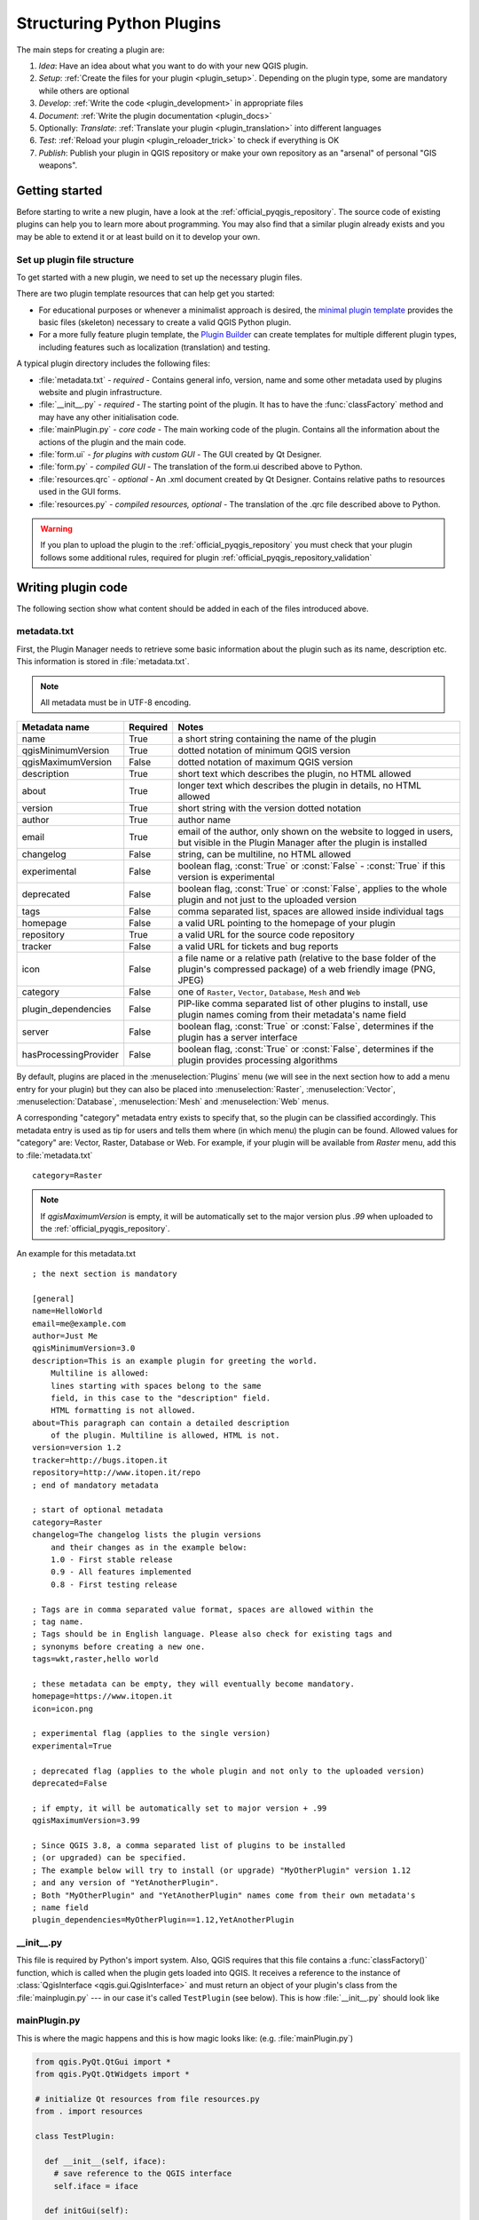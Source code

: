 .. index:: Plugins; Folder, Python; Developing plugins

.. _structuring_plugins:

**************************
Structuring Python Plugins
**************************

.. only:: html

   .. contents::
      :local:


The main steps for creating a plugin are: 

#. *Idea*: Have an idea about what you want to do with your new QGIS plugin.
#. *Setup*: :ref:`Create the files for your plugin <plugin_setup>`. Depending on the plugin type, 
   some are mandatory while others are optional 
#. *Develop*: :ref:`Write the code <plugin_development>` in appropriate files
#. *Document*: :ref:`Write the plugin documentation <plugin_docs>`
#. Optionally: *Translate*: :ref:`Translate your plugin <plugin_translation>` into different languages
#. *Test*: :ref:`Reload your plugin <plugin_reloader_trick>` to check if
   everything is OK
#. *Publish*: Publish your plugin in QGIS repository or make your own
   repository as an "arsenal" of personal "GIS weapons".



.. index:: Plugins; Writing

.. _plugin_setup:

Getting started
===============

Before starting to write a new plugin, have a look at the 
:ref:`official_pyqgis_repository`.
The source code of existing plugins can help you to learn more about programming. 
You may also find that a similar plugin already exists and you may be able to 
extend it or at least build on it to develop your own.

.. _plugin_files_architecture:

Set up plugin file structure
---------------------------

To get started with a new plugin, we need to set up the necessary plugin files.

There are two plugin template resources that can help get you started: 

* For educational purposes or whenever a minimalist approach is desired, the
  `minimal plugin template <https://github.com/wonder-sk/qgis-minimal-plugin>`_
  provides the basic files (skeleton) necessary to create a valid QGIS Python plugin.
* For a more fully feature plugin template, the 
  `Plugin Builder <https://plugins.qgis.org/plugins/pluginbuilder3/>`_ can create 
  templates for multiple different plugin types, including features such as 
  localization (translation) and testing. 

A typical plugin directory includes the following files: 

* :file:`metadata.txt` - *required* - Contains general info, version, name and some other
  metadata used by plugins website and plugin infrastructure.  
* :file:`__init__.py` - *required* - The starting point of the plugin. It has to have the
  :func:`classFactory` method and may have any other initialisation code.
* :file:`mainPlugin.py` - *core code* - The main working code of the plugin. Contains all
  the information about the actions of the plugin and the main code.
* :file:`form.ui` - *for plugins with custom GUI* -  The GUI created by Qt Designer.
* :file:`form.py` - *compiled GUI* - The translation of the form.ui described above to Python.
* :file:`resources.qrc` - *optional* - An .xml document created by Qt Designer. Contains
  relative paths to resources used in the GUI forms.
* :file:`resources.py` - *compiled resources, optional* - The translation of the .qrc file 
  described above to Python.

.. warning::
    If you plan to upload the plugin to the :ref:`official_pyqgis_repository`
    you must check that your plugin follows some additional rules, required for
    plugin :ref:`official_pyqgis_repository_validation`



.. index:: Plugins; Writing code

.. _plugin_development:

Writing plugin code
===================

The following section show what content should be added in each of the
files introduced above.

.. index:: Plugins; Metadata, metadata.txt

.. _plugin_metadata:

metadata.txt
------------

First, the Plugin Manager needs to retrieve some basic information about the
plugin such as its name, description etc. This information is stored in :file:`metadata.txt`.

.. note::
   All metadata must be in UTF-8 encoding.

.. _plugin_metadata_table:

=====================  ========  =============================================================
Metadata name          Required  Notes
=====================  ========  =============================================================
name                   True      a short string  containing the name of the plugin
qgisMinimumVersion     True      dotted notation of minimum QGIS version
qgisMaximumVersion     False     dotted notation of maximum QGIS version
description            True      short text which describes the plugin, no HTML allowed
about                  True      longer text which describes the plugin in details, no HTML allowed
version                True      short string with the version dotted notation
author                 True      author name
email                  True      email of the author, only shown on the website to logged in users,
                                 but visible in the Plugin Manager after the plugin is installed
changelog              False     string, can be multiline, no HTML allowed
experimental           False     boolean flag, :const:`True` or :const:`False` -
                                 :const:`True` if this version is experimental
deprecated             False     boolean flag, :const:`True` or :const:`False`, applies to
                                 the whole plugin and not just to the uploaded version
tags                   False     comma separated list, spaces are allowed inside individual tags
homepage               False     a valid URL pointing to the homepage of your plugin
repository             True      a valid URL for the source code repository
tracker                False     a valid URL for tickets and bug reports
icon                   False     a file name or a relative path (relative to
                                 the base folder of the plugin's compressed
                                 package) of a web friendly image (PNG, JPEG)
category               False     one of ``Raster``, ``Vector``, ``Database``, ``Mesh`` and ``Web``
plugin_dependencies    False     PIP-like comma separated list of other plugins to install, use
                                 plugin names coming from their metadata's name field
server                 False     boolean flag, :const:`True` or :const:`False`, determines if
                                 the plugin has a server interface
hasProcessingProvider  False     boolean flag, :const:`True` or :const:`False`, determines if
                                 the plugin provides processing algorithms
=====================  ========  =============================================================

By default, plugins are placed in the :menuselection:`Plugins` menu (we will see
in the next section how to add a menu entry for your plugin) but they can also
be placed into :menuselection:`Raster`, :menuselection:`Vector`,
:menuselection:`Database`, :menuselection:`Mesh` and :menuselection:`Web` menus.

A corresponding "category" metadata entry exists to specify that, so the plugin
can be classified accordingly. This metadata entry is used as tip for users and
tells them where (in which menu) the plugin can be found. Allowed values for
"category" are: Vector, Raster, Database or Web. For example, if your plugin
will be available from `Raster` menu, add this to :file:`metadata.txt`

::

  category=Raster

.. note::
   If `qgisMaximumVersion` is empty, it will be automatically set to the major
   version plus `.99` when uploaded to the :ref:`official_pyqgis_repository`.


An example for this metadata.txt

::

  ; the next section is mandatory

  [general]
  name=HelloWorld
  email=me@example.com
  author=Just Me
  qgisMinimumVersion=3.0
  description=This is an example plugin for greeting the world.
      Multiline is allowed:
      lines starting with spaces belong to the same
      field, in this case to the "description" field.
      HTML formatting is not allowed.
  about=This paragraph can contain a detailed description
      of the plugin. Multiline is allowed, HTML is not.
  version=version 1.2
  tracker=http://bugs.itopen.it
  repository=http://www.itopen.it/repo
  ; end of mandatory metadata

  ; start of optional metadata
  category=Raster
  changelog=The changelog lists the plugin versions
      and their changes as in the example below:
      1.0 - First stable release
      0.9 - All features implemented
      0.8 - First testing release

  ; Tags are in comma separated value format, spaces are allowed within the
  ; tag name.
  ; Tags should be in English language. Please also check for existing tags and
  ; synonyms before creating a new one.
  tags=wkt,raster,hello world

  ; these metadata can be empty, they will eventually become mandatory.
  homepage=https://www.itopen.it
  icon=icon.png

  ; experimental flag (applies to the single version)
  experimental=True

  ; deprecated flag (applies to the whole plugin and not only to the uploaded version)
  deprecated=False

  ; if empty, it will be automatically set to major version + .99
  qgisMaximumVersion=3.99

  ; Since QGIS 3.8, a comma separated list of plugins to be installed
  ; (or upgraded) can be specified.
  ; The example below will try to install (or upgrade) "MyOtherPlugin" version 1.12
  ; and any version of "YetAnotherPlugin".
  ; Both "MyOtherPlugin" and "YetAnotherPlugin" names come from their own metadata's
  ; name field
  plugin_dependencies=MyOtherPlugin==1.12,YetAnotherPlugin


.. index:: Plugins; Initialisation

__init__.py
-----------

This file is required by Python's import system. Also, QGIS requires that this
file contains a :func:`classFactory()` function, which is called when the
plugin gets loaded into QGIS. It receives a reference to the instance of
:class:`QgisInterface <qgis.gui.QgisInterface>` and must return an object of your plugin's class from
the :file:`mainplugin.py` --- in our case it's called ``TestPlugin`` (see below).
This is how :file:`__init__.py` should look like

.. testcode:: plugins

  def classFactory(iface):
    from .mainPlugin import TestPlugin
    return TestPlugin(iface)

  # any other initialisation needed


mainPlugin.py
-------------

This is where the magic happens and this is how magic looks like:
(e.g. :file:`mainPlugin.py`)

.. code-block:: python

  from qgis.PyQt.QtGui import *
  from qgis.PyQt.QtWidgets import *

  # initialize Qt resources from file resources.py
  from . import resources

  class TestPlugin:

    def __init__(self, iface):
      # save reference to the QGIS interface
      self.iface = iface

    def initGui(self):
      # create action that will start plugin configuration
      self.action = QAction(QIcon("testplug:icon.png"),
                            "Test plugin",
                            self.iface.mainWindow())
      self.action.setObjectName("testAction")
      self.action.setWhatsThis("Configuration for test plugin")
      self.action.setStatusTip("This is status tip")
      self.action.triggered.connect(self.run)

      # add toolbar button and menu item
      self.iface.addToolBarIcon(self.action)
      self.iface.addPluginToMenu("&Test plugins", self.action)

      # connect to signal renderComplete which is emitted when canvas
      # rendering is done
      self.iface.mapCanvas().renderComplete.connect(self.renderTest)

    def unload(self):
      # remove the plugin menu item and icon
      self.iface.removePluginMenu("&Test plugins", self.action)
      self.iface.removeToolBarIcon(self.action)

      # disconnect form signal of the canvas
      self.iface.mapCanvas().renderComplete.disconnect(self.renderTest)

    def run(self):
      # create and show a configuration dialog or something similar
      print("TestPlugin: run called!")

    def renderTest(self, painter):
      # use painter for drawing to map canvas
      print("TestPlugin: renderTest called!")


The only plugin functions that must exist in the main plugin source file (e.g.
:file:`mainPlugin.py`) are:

* ``__init__`` which gives access to QGIS interface
* ``initGui()`` called when the plugin is loaded
* ``unload()`` called when the plugin is unloaded

In the above example, :meth:`addPluginToMenu() <qgis.gui.QgisInterface.addPluginToMenu>` is used.
This will add the corresponding menu action to the :menuselection:`Plugins`
menu. Alternative methods exist to add the action to a different menu. Here is
a list of those methods:

* :meth:`addPluginToRasterMenu() <qgis.gui.QgisInterface.addPluginToRasterMenu>`
* :meth:`addPluginToVectorMenu() <qgis.gui.QgisInterface.addPluginToVectorMenu>`
* :meth:`addPluginToDatabaseMenu() <qgis.gui.QgisInterface.addPluginToDatabaseMenu>`
* :meth:`addPluginToWebMenu() <qgis.gui.QgisInterface.addPluginToWebMenu>`

All of them have the same syntax as the
:meth:`addPluginToMenu() <qgis.gui.QgisInterface.addPluginToMenu>` method.

Adding your plugin menu to one of those predefined method is recommended to
keep consistency in how plugin entries are organized. However, you can add your
custom menu group directly to the menu bar, as the next example demonstrates:

.. testcode:: plugins

    def initGui(self):
        self.menu = QMenu(self.iface.mainWindow())
        self.menu.setObjectName("testMenu")
        self.menu.setTitle("MyMenu")

        self.action = QAction(QIcon("testplug:icon.png"),
                              "Test plugin",
                              self.iface.mainWindow())
        self.action.setObjectName("testAction")
        self.action.setWhatsThis("Configuration for test plugin")
        self.action.setStatusTip("This is status tip")
        self.action.triggered.connect(self.run)
        self.menu.addAction(self.action)

        menuBar = self.iface.mainWindow().menuBar()
        menuBar.insertMenu(self.iface.firstRightStandardMenu().menuAction(),
                           self.menu)

    def unload(self):
        self.menu.deleteLater()

Don't forget to set :class:`QAction` and :class:`QMenu` ``objectName`` to a name
specific to your plugin so that it can be customized.

While help and about actions can also be added to your custom menu,
a convenient place to make them available is in the 
QGIS main :menuselection:`Help --> Plugins` menu. This is done using the
:meth:`pluginHelpMenu() <qgis.gui.QgisInterface.pluginHelpMenu>` method.

.. testcode:: plugins

    def initGui(self):

        self.help_action = QAction(
            QIcon("testplug:icon.png"),
            self.tr("Test Plugin..."),
            self.iface.mainWindow()
        )
        # Add the action to the Help menu
        self.iface.pluginHelpMenu().addAction(self.help_action)

        self.help_action.triggered.connect(self.show_help)
        
    @staticmethod
    def show_help():
        """ Open the online help. """
        QDesktopServices.openUrl(QUrl('https://docs.qgis.org'))

    def unload(self):

        self.iface.pluginHelpMenu().removeAction(self.help_action)
        del self.help_action



When working on a real plugin it's wise to write the plugin in another
(working) directory and create a makefile which will generate UI + resource
files and install the plugin into your QGIS installation.



.. index:: Plugins; Documentation, Plugins; Implementing help

.. _plugin_docs:

Documenting plugins
===================

The documentation for the plugin can be written as HTML help files. The
:mod:`qgis.utils` module provides a function, :func:`showPluginHelp` which
will open the help file browser, in the same way as other QGIS help.

The :func:`showPluginHelp` function looks for help files in the same
directory as the calling module. It will look for, in turn,
:file:`index-ll_cc.html`, :file:`index-ll.html`, :file:`index-en.html`,
:file:`index-en_us.html` and :file:`index.html`, displaying whichever it finds
first. Here ``ll_cc`` is the QGIS locale. This allows multiple translations of
the documentation to be included with the plugin.

The :func:`showPluginHelp` function can also take parameters packageName,
which identifies a specific plugin for which the help will be displayed,
filename, which can replace "index" in the names of files being searched,
and section, which is the name of an html anchor tag in the document
on which the browser will be positioned.




.. index:: Plugins; Code snippets, Plugins; Translation

.. _plugin_translation:

Translating plugins
===================

With a few steps you can set up the environment for the plugin localization so
that depending on the locale settings of your computer the plugin will be loaded
in different languages.

Software requirements
---------------------

The easiest way to create and manage all the translation files is to install
`Qt Linguist <https://doc.qt.io/qt-5/qtlinguist-index.html>`_.
In a Debian-based GNU/Linux environment you can install it typing::

  sudo apt install qttools5-dev-tools


Files and directory
-------------------

When you create the plugin you will find the ``i18n`` folder within the main
plugin directory.

**All the translation files have to be within this directory.**

.pro file
.........

First you should create a ``.pro`` file, that is a *project* file that can be
managed by **Qt Linguist**.

In this ``.pro`` file you have to specify all the files and forms you want to
translate. This file is used to set up the localization files and variables.
A possible project file, matching the structure of our
:ref:`example plugin <plugin_files_architecture>`:

::

  FORMS = ../form.ui
  SOURCES = ../your_plugin.py
  TRANSLATIONS = your_plugin_it.ts

Your plugin might follow a more complex structure, and it might be distributed
across several files. If this is the case, keep in mind that ``pylupdate5``,
the program we use to read the ``.pro`` file and update the translatable string,
does not expand wild card characters, so you need to place every file explicitly
in the ``.pro`` file.
Your project file might then look like something like this:

::

  FORMS = ../ui/about.ui ../ui/feedback.ui \
          ../ui/main_dialog.ui
  SOURCES = ../your_plugin.py ../computation.py \
            ../utils.py

Furthermore, the ``your_plugin.py`` file is the file that *calls* all the menu
and sub-menus of your plugin in the QGIS toolbar and you want to translate them
all.

Finally with the *TRANSLATIONS* variable you can specify the translation
languages you want.

.. warning::

   Be sure to name the ``ts`` file like ``your_plugin_`` + ``language`` + ``.ts``
   otherwise the language loading will fail! Use the 2 letter shortcut for the
   language (**it** for Italian, **de** for German, etc...)

.ts file
........

Once you have created the ``.pro`` you are ready to generate the ``.ts`` file(s)
for the language(s) of your plugin.

Open a terminal, go to ``your_plugin/i18n`` directory and type::

  pylupdate5 your_plugin.pro

you should see the ``your_plugin_language.ts`` file(s).

Open the ``.ts`` file with **Qt Linguist** and start to translate.

.qm file
........

When you finish to translate your plugin (if some strings are not completed the
source language for those strings will be used) you have to create the ``.qm``
file (the compiled ``.ts`` file that will be used by QGIS).

Just open a terminal cd in ``your_plugin/i18n`` directory and type::

  lrelease your_plugin.ts

now, in the ``i18n`` directory you will see the ``your_plugin.qm`` file(s).

Translate using Makefile
-------------------------

Alternatively you can use the makefile to extract messages from python code and
Qt dialogs, if you created your plugin with Plugin Builder.
At the beginning of the Makefile there is a LOCALES variable::

	LOCALES = en

Add the abbreviation of the language to this variable, for example for
Hungarian language::

	LOCALES = en hu

Now you can generate or update the :file:`hu.ts` file (and the :file:`en.ts` too)
from the sources by::

	make transup

After this, you have updated ``.ts`` file for all languages set in the LOCALES
variable.
Use **Qt Linguist** to translate the program messages.
Finishing the translation the ``.qm`` files can be created by the transcompile::

	make transcompile

You have to distribute ``.ts`` files with your plugin.

Load the plugin
---------------

In order to see the translation of your plugin, open QGIS, change the
language (:menuselection:`Settings --> Options --> General`) and restart QGIS.

You should see your plugin in the correct language.

.. warning::

   If you change something in your plugin (new UIs, new menu, etc..) you have to
   **generate again** the update version of both ``.ts`` and ``.qm`` file, so run
   again the command of above.



Tips and Tricks
===============


.. _plugin_reloader_trick:

Plugin Reloader
---------------

During development of your plugin you will frequently need to reload it in QGIS
for testing. This is very easy using the **Plugin Reloader** plugin. You can find it
with the :ref:`Plugin Manager <plugins>`.

Automate packaging, release and translation with qgis-plugin-ci
---------------------------------------------------------------

`qgis-plugin-ci <https://opengisch.github.io/qgis-plugin-ci/>`_ provides a command line interface to perform automated packaging and deployment for QGIS plugins on your computer, or using continuous integration 
like `GitHub workflows <https://docs.github.com/en/actions/using-workflows>`_ or `Gitlab-CI <https://docs.gitlab.com/ee/ci/>`_ as well as `Transifex <https://www.transifex.com/>`_ for translation.

It allows releasing, translating, publishing or generating an XML plugin repository file via CLI or in CI actions. 

Accessing Plugins
-----------------

You can access all the classes of installed plugins from within QGIS using python,
which can be handy for debugging purposes.

.. code-block:: python

	my_plugin = qgis.utils.plugins['My Plugin']

Log Messages
------------

Plugins have their own tab within the :ref:`log_message_panel`.


.. index:: Plugins; Resource file, resources.qrc

Resource File
-------------

Some plugins use resource files, for example :file:`resources.qrc` which define
resources for the GUI, such as icons:     

.. code-block:: xml

  <RCC>
    <qresource prefix="/plugins/testplug" >
       <file>icon.png</file>
    </qresource>
  </RCC>

It is good to use a prefix that will not collide with other plugins or any
parts of QGIS, otherwise you might get resources you did not want. Now you
just need to generate a Python file that will contain the resources. It's
done with :command:`pyrcc5` command:

::

  pyrcc5 -o resources.py resources.qrc

.. note::

    In Windows environments, attempting to run the :command:`pyrcc5` from
    Command Prompt or Powershell will probably result in the error "Windows
    cannot access the specified device, path, or file [...]".  The easiest
    solution is probably to use the OSGeo4W Shell but if you are comfortable
    modifying the PATH environment variable or specifiying the path to the
    executable explicitly you should be able to find it at
    :file:`<Your QGIS Install Directory>\\bin\\pyrcc5.exe`.



Share your plugin
-----------------
QGIS is hosting hundreds of plugins in the plugin repository. Consider sharing
yours! It will extend the possibilities of QGIS and people will be able to learn
from your code. All hosted plugins can be found and installed from within QGIS
with the Plugin Manager.

Information and requirements are here: `plugins.qgis.org <https://plugins.qgis.org/>`_.
